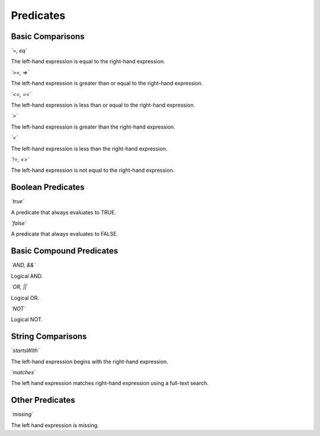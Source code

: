 **********
Predicates
**********

Basic Comparisons
=================

*`=, eq`*

The left-hand expression is equal to the right-hand expression.

*`>=, =>`*

The left-hand expression is greater than or equal to the right-hand expression.

*`<=, =<`*

The left-hand expression is less than or equal to the right-hand expression.

*`>`*

The left-hand expression is greater than the right-hand expression.

*`<`*

The left-hand expression is less than the right-hand expression.

*`!=, <>`*

The left-hand expression is not equal to the right-hand expression.

Boolean Predicates
==================

*`true`*

A predicate that always evaluates to TRUE.

*`false`*

A predicate that always evaluates to FALSE.

Basic Compound Predicates
=========================

*`AND, &&`*

Logical AND.

*`OR, ||`*

Logical OR.

*`NOT`*

Logical NOT.

String Comparisons
==================

*`startsWith`*

The left-hand expression begins with the right-hand expression.

*`matches`*

The left hand expression matches right-hand expression using a full-text search.

Other Predicates
================

*`missing`*

The left hand expression is missing.
